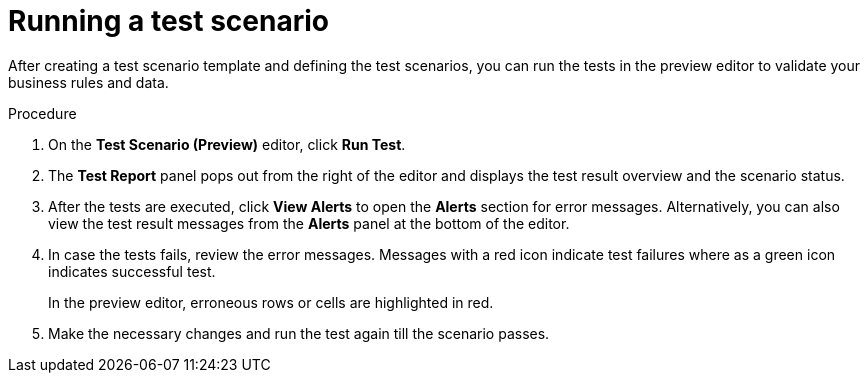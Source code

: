 [id='preview-editor-run-test-proc']
= Running a test scenario

After creating a test scenario template and defining the test scenarios, you can run the tests in the preview editor to validate your business rules and data.

.Procedure
. On the *Test Scenario (Preview)* editor, click *Run Test*.
. The *Test Report* panel pops out from the right of the editor and displays the test result overview and the scenario status.
. After the tests are executed, click *View Alerts* to open the *Alerts* section for error messages. Alternatively, you can also view the test result messages from the *Alerts* panel at the bottom of the editor.
. In case the tests fails, review the error messages. Messages with a red icon indicate test failures where as a green icon indicates successful test.
+
In the preview editor, erroneous rows or cells are highlighted in red.
. Make the necessary changes and run the test again till the scenario passes.
